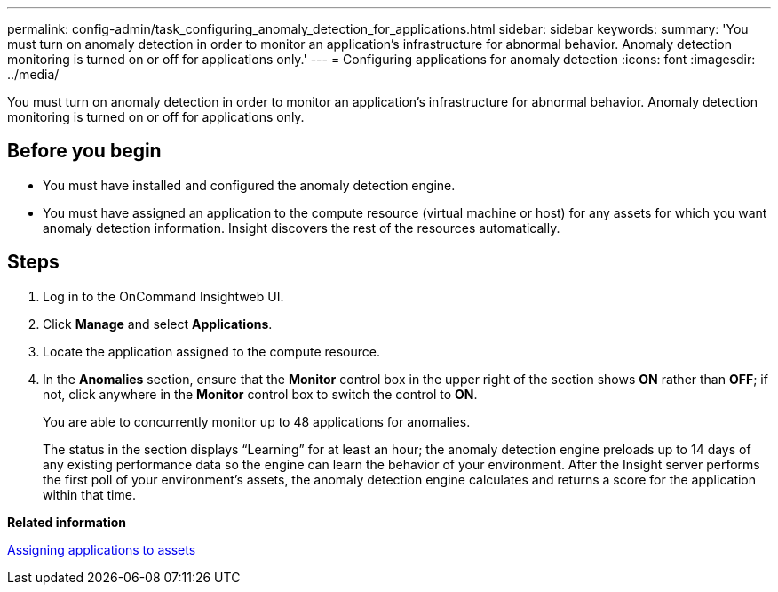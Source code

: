---
permalink: config-admin/task_configuring_anomaly_detection_for_applications.html
sidebar: sidebar
keywords: 
summary: 'You must turn on anomaly detection in order to monitor an application’s infrastructure for abnormal behavior. Anomaly detection monitoring is turned on or off for applications only.'
---
= Configuring applications for anomaly detection
:icons: font
:imagesdir: ../media/

[.lead]
You must turn on anomaly detection in order to monitor an application's infrastructure for abnormal behavior. Anomaly detection monitoring is turned on or off for applications only.

== Before you begin

* You must have installed and configured the anomaly detection engine.
* You must have assigned an application to the compute resource (virtual machine or host) for any assets for which you want anomaly detection information. Insight discovers the rest of the resources automatically.

== Steps

. Log in to the OnCommand Insightweb UI.
. Click *Manage* and select *Applications*.
. Locate the application assigned to the compute resource.
. In the *Anomalies* section, ensure that the *Monitor* control box in the upper right of the section shows *ON* rather than *OFF*; if not, click anywhere in the *Monitor* control box to switch the control to *ON*.
+
You are able to concurrently monitor up to 48 applications for anomalies.
+
The status in the section displays "`Learning`" for at least an hour; the anomaly detection engine preloads up to 14 days of any existing performance data so the engine can learn the behavior of your environment. After the Insight server performs the first poll of your environment's assets, the anomaly detection engine calculates and returns a score for the application within that time.

*Related information*

link:task_assigning_applications_to_assets.md#[Assigning applications to assets]
